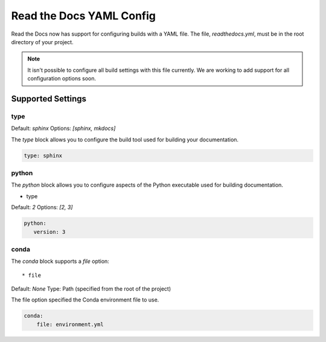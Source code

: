 Read the Docs YAML Config
=========================

Read the Docs now has support for configuring builds with a YAML file.
The file, 
`readthedocs.yml`,
must be in the root directory of your project.

.. note:: It isn't possible to configure all build settings with
	      this file currently.
	      We are working to add support for all configuration options soon.


Supported Settings
------------------

type
~~~~~~

Default: `sphinx`
Options: `[sphinx, mkdocs]`

The `type` block allows you to configure the build tool used for building your documentation.

.. code-block:: yaml

	type: sphinx

python
~~~~~~

The `python` block allows you to configure aspects of the Python executable used for building documentation.

* type

Default: `2`
Options: `[2, 3]`

.. code-block:: yaml

	python:
	   version: 3

conda
~~~~~

The `conda` block supports a `file` option::

* file

Default: `None`
Type: Path (specified from the root of the project)

The file option specified the Conda environment file to use.

.. code-block:: yaml

	conda:
	    file: environment.yml



